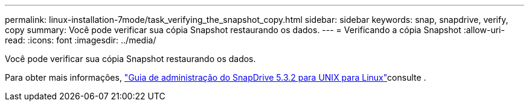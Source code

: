 ---
permalink: linux-installation-7mode/task_verifying_the_snapshot_copy.html 
sidebar: sidebar 
keywords: snap, snapdrive, verify, copy 
summary: Você pode verificar sua cópia Snapshot restaurando os dados. 
---
= Verificando a cópia Snapshot
:allow-uri-read: 
:icons: font
:imagesdir: ../media/


[role="lead"]
Você pode verificar sua cópia Snapshot restaurando os dados.

Para obter mais informações, https://library.netapp.com/ecm/ecm_download_file/ECMLP2849340["Guia de administração do SnapDrive 5.3.2 para UNIX para Linux"]consulte .
